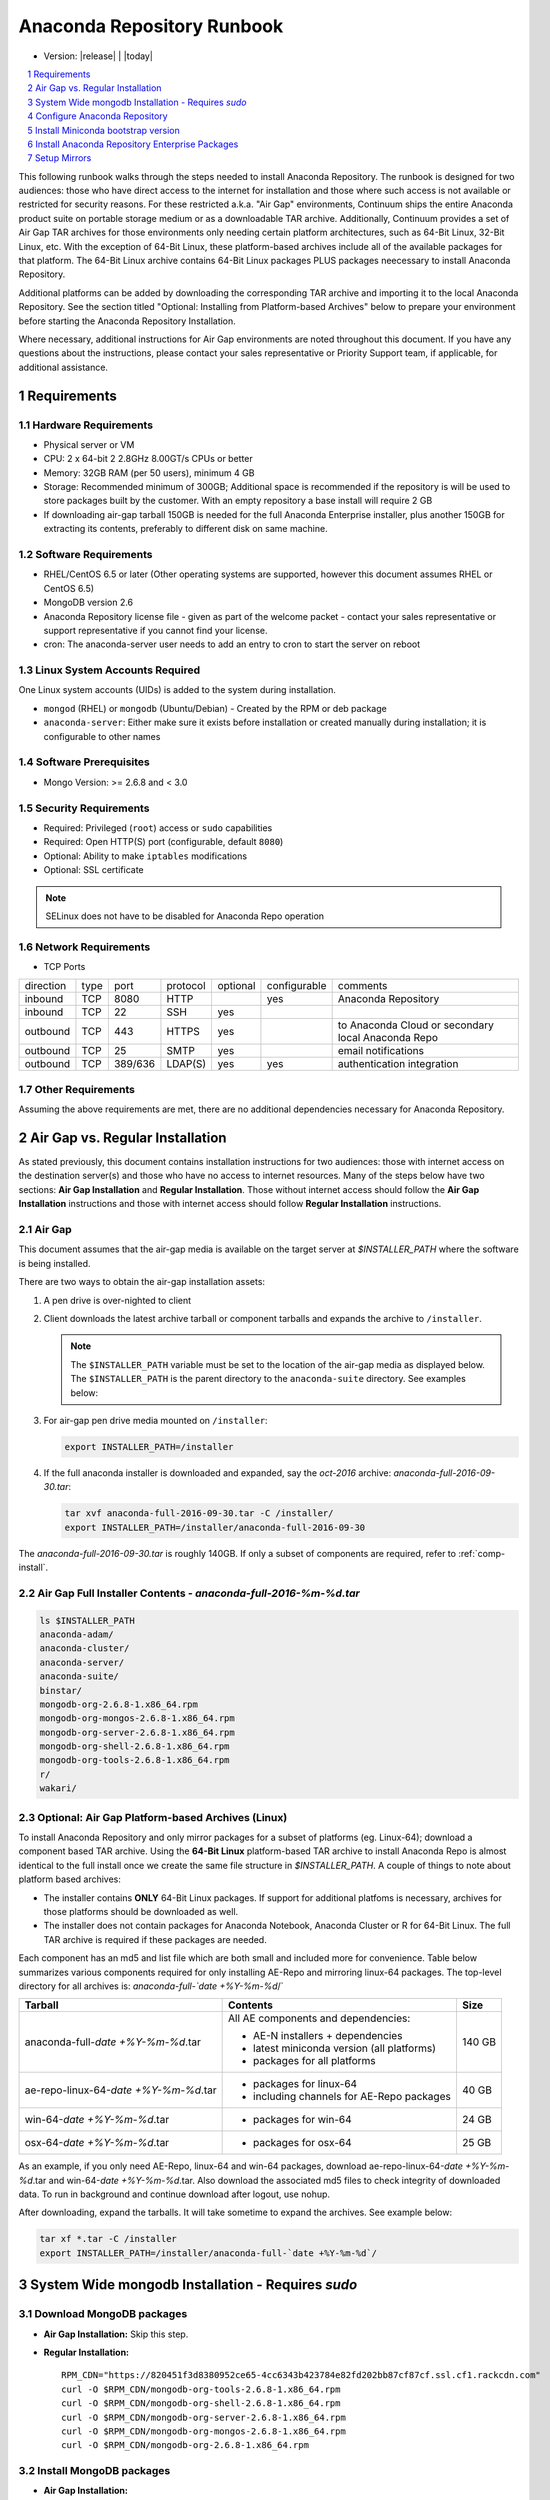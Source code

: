 .. This sets up section numbering
.. sectnum::

============================
Anaconda Repository Runbook
============================

* Version: |release| | |today|

.. contents::
   :local:
   :depth: 1

This following runbook walks through the steps needed to install
Anaconda Repository. The runbook is designed for two audiences: those who have
direct access to the internet for installation and those where such
access is not available or restricted for security reasons. For these
restricted a.k.a. "Air Gap" environments, Continuum ships the entire
Anaconda product suite on portable storage medium or as a downloadable
TAR archive. Additionally, Continuum provides a set of Air Gap TAR archives for
those environments only needing certain platform architectures,
such as 64-Bit Linux, 32-Bit Linux, etc. 
With the exception of 64-Bit Linux, these platform-based archives include
all of the available packages for that platform.
The 64-Bit Linux archive contains 64-Bit Linux packages PLUS packages
neecessary to install Anaconda Repository.

Additional platforms can be added by downloading the corresponding TAR archive
and importing it to the local Anaconda Repository. See the section titled "Optional:
Installing from Platform-based Archives" below to prepare your environment
before starting the Anaconda Repository Installation. 

Where necessary, additional instructions for Air Gap
environments are noted throughout this document. If you have any questions about the
instructions, please contact your sales representative or Priority
Support team, if applicable, for additional assistance.

.. image:: _static/repo.png


Requirements
------------

Hardware Requirements
~~~~~~~~~~~~~~~~~~~~~

-  Physical server or VM
-  CPU: 2 x 64-bit 2 2.8GHz 8.00GT/s CPUs or better
-  Memory: 32GB RAM (per 50 users), minimum 4 GB
-  Storage: Recommended minimum of 300GB; Additional space is
   recommended if the repository is will be used to store packages built
   by the customer.  With an empty repository a base install will require 2 GB
-  If downloading air-gap tarball 150GB is needed for the full Anaconda Enterprise installer, plus another 150GB for extracting its contents, preferably to different disk on same machine.

Software Requirements
~~~~~~~~~~~~~~~~~~~~~

-  RHEL/CentOS 6.5 or later (Other operating systems are supported, however this
   document assumes RHEL or CentOS 6.5)
-  MongoDB version 2.6
-  Anaconda Repository license file - given as part of the welcome packet -
   contact your sales representative or support representative if you
   cannot find your license.
-  cron: The anaconda-server user needs to add an entry to cron to start the server on reboot

Linux System Accounts Required
~~~~~~~~~~~~~~~~~~~~~~~~~~~~~~

One Linux system accounts (UIDs) is added to the system during installation.

- ``mongod`` (RHEL) or ``mongodb`` (Ubuntu/Debian) - Created by the RPM or deb package
- ``anaconda-server``: Either make sure it exists before installation or created manually during installation; it is configurable to other names

Software Prerequisites
~~~~~~~~~~~~~~~~~~~~~~~

- Mongo Version: >= 2.6.8 and < 3.0


Security Requirements
~~~~~~~~~~~~~~~~~~~~~

-  Required: Privileged (``root``) access or ``sudo`` capabilities
-  Required: Open HTTP(S) port (configurable, default ``8080``)
-  Optional: Ability to make ``iptables`` modifications
-  Optional: SSL certificate

.. note:: SELinux does not have to be disabled for Anaconda Repo operation

Network Requirements
~~~~~~~~~~~~~~~~~~~~

* TCP Ports

========= ==== ======= ======== ======== ============ ========
direction type port    protocol optional configurable comments
--------- ---- ------- -------- -------- ------------ --------
inbound   TCP  8080    HTTP              yes          Anaconda Repository
inbound   TCP    22    SSH      yes
outbound  TCP   443    HTTPS    yes                   to Anaconda Cloud or secondary local Anaconda Repo
outbound  TCP    25    SMTP     yes                   email notifications
outbound  TCP  389/636 LDAP(S)  yes      yes          authentication integration
========= ==== ======= ======== ======== ============ ========

Other Requirements
~~~~~~~~~~~~~~~~~~

Assuming the above requirements are met, there are no additional
dependencies necessary for Anaconda Repository.

Air Gap vs. Regular Installation
----------------------------------

As stated previously, this document contains installation instructions
for two audiences: those with internet access on the destination
server(s) and those who have no access to internet resources. Many of
the steps below have two sections: **Air Gap Installation** and
**Regular Installation**. Those without internet access should follow
the **Air Gap Installation** instructions and those with internet access
should follow **Regular Installation** instructions.

.. _airgap:

Air Gap
~~~~~~~~

This document assumes that the air-gap media is available on the target server at `$INSTALLER_PATH` where the software is being installed. 

There are two ways to obtain the air-gap installation assets:

#. A pen drive is over-nighted to client

#. Client downloads the latest archive tarball or component tarballs and expands the archive to
   ``/installer``. 

   .. note:: The ``$INSTALLER_PATH`` variable must be set to the location of the
       air-gap media as displayed below. The ``$INSTALLER_PATH`` is the parent directory
       to the ``anaconda-suite`` directory. See examples below:

#. For air-gap pen drive media mounted on ``/installer``:

   .. code-block:: bash
   
       export INSTALLER_PATH=/installer


#. If the full anaconda installer is downloaded and expanded, say the `oct-2016` archive: `anaconda-full-2016-09-30.tar`:

   .. code-block:: bash
   
       tar xvf anaconda-full-2016-09-30.tar -C /installer/
       export INSTALLER_PATH=/installer/anaconda-full-2016-09-30

The `anaconda-full-2016-09-30.tar` is roughly 140GB. If only a subset of components are required, refer to :ref:`comp-install`.


Air Gap Full Installer Contents - `anaconda-full-2016-%m-%d.tar`
~~~~~~~~~~~~~~~~~~~~~~~~~~~~~~~~~~~~~~~~~~~~~~~~~~~~~~~~~~~~~~~~

.. code-block:: bash

  ls $INSTALLER_PATH
  anaconda-adam/
  anaconda-cluster/
  anaconda-server/
  anaconda-suite/
  binstar/
  mongodb-org-2.6.8-1.x86_64.rpm
  mongodb-org-mongos-2.6.8-1.x86_64.rpm
  mongodb-org-server-2.6.8-1.x86_64.rpm
  mongodb-org-shell-2.6.8-1.x86_64.rpm
  mongodb-org-tools-2.6.8-1.x86_64.rpm
  r/
  wakari/

.. _comp-install:

Optional: Air Gap Platform-based Archives (Linux)
~~~~~~~~~~~~~~~~~~~~~~~~~~~~~~~~~~~~~~~~~~~~~~~~~
To install Anaconda Repository and only mirror packages for a subset of
platforms (eg. Linux-64); download a component based TAR archive.  Using the
**64-Bit Linux** platform-based TAR archive to install Anaconda Repo is almost
identical to the full install once we create the same file structure in
`$INSTALLER_PATH`. A couple of things to note about platform based archives:

- The installer contains **ONLY** 64-Bit Linux packages. If support for additional platfoms is necessary, archives for those platforms should be downloaded as well.
- The installer does not contain packages for Anaconda Notebook, Anaconda Cluster or R for 64-Bit Linux. The full TAR archive is required if these packages are needed.

Each component has an md5 and list file which are both small and included more for convenience. Table below
summarizes various components required for only installing AE-Repo and mirroring linux-64 packages.
The top-level directory for all archives is: `anaconda-full-`date +%Y-%m-%d`/`


+---------------------------------------+---------------------------------------------+--------+
| Tarball                               | Contents                                    | Size   |
+=======================================+=============================================+========+
| anaconda-full-`date +%Y-%m-%d`.tar    | All AE components and dependencies:         |  140 GB|
|                                       |                                             |        |
|                                       | - AE-N installers + dependencies            |        |
|                                       | - latest miniconda version (all platforms)  |        |
|                                       | - packages for all platforms                |        |
+---------------------------------------+---------------------------------------------+--------+
| ae-repo-linux-64-`date +%Y-%m-%d`.tar | - packages for linux-64                     |   40 GB|
|                                       | - including channels for AE-Repo packages   |        |
+---------------------------------------+---------------------------------------------+--------+
| win-64-`date +%Y-%m-%d`.tar           | - packages for win-64                       |   24 GB|
+---------------------------------------+---------------------------------------------+--------+
| osx-64-`date +%Y-%m-%d`.tar           | - packages for osx-64                       |   25 GB|
+---------------------------------------+---------------------------------------------+--------+


As an example, if you only need AE-Repo, linux-64 and win-64 packages, download ae-repo-linux-64-`date +%Y-%m-%d`.tar and win-64-`date +%Y-%m-%d`.tar. Also download the associated md5 files to check integrity of downloaded data. To run in background and continue download after logout, use nohup. 

After downloading, expand the tarballs. It will take sometime to expand the archives. See example below:

.. code-block:: bash

   tar xf *.tar -C /installer
   export INSTALLER_PATH=/installer/anaconda-full-`date +%Y-%m-%d`/


System Wide mongodb Installation - Requires `sudo`
---------------------------------------------------

Download MongoDB packages
~~~~~~~~~~~~~~~~~~~~~~~~~

-  **Air Gap Installation:** Skip this step.

-  **Regular Installation:**

   ::
   
      RPM_CDN="https://820451f3d8380952ce65-4cc6343b423784e82fd202bb87cf87cf.ssl.cf1.rackcdn.com"
      curl -O $RPM_CDN/mongodb-org-tools-2.6.8-1.x86_64.rpm
      curl -O $RPM_CDN/mongodb-org-shell-2.6.8-1.x86_64.rpm
      curl -O $RPM_CDN/mongodb-org-server-2.6.8-1.x86_64.rpm
      curl -O $RPM_CDN/mongodb-org-mongos-2.6.8-1.x86_64.rpm
      curl -O $RPM_CDN/mongodb-org-2.6.8-1.x86_64.rpm

Install MongoDB packages
~~~~~~~~~~~~~~~~~~~~~~~~~

-  **Air Gap Installation:**

   ::
   
       sudo yum install -y $INSTALLER_PATH/mongodb-org*

-  **Regular Installation:**

   ::
   
       sudo yum install -y mongodb-org*


Start mongodb
^^^^^^^^^^^^^^^^^^^^^^^^^

::

    sudo service mongod start

Verify mongod is running
~~~~~~~~~~~~~~~~~~~~~~~~~~

::

    sudo service mongod status
    mongod (pid 1234) is running...

.. note:: Additional mongodb installation information can be found `here <https://docs.mongodb.org/manual/tutorial/install-mongodb-on-red-hat/>`__.


Configure Anaconda Repository
------------------------------

Prior to installing Anaconda Repository components the following needs to be done by someone with
`sudo` privileges

Create Anaconda Repository administrator account
~~~~~~~~~~~~~~~~~~~~~~~~~~~~~~~~~~~~~~~~~~~~~~~~~

In a terminal window, create a new user account for Anaconda Repo named ``anaconda-server``.

::

    sudo useradd -m anaconda-server

.. note:: ``anaconda-server`` can be configured to any other service account name

Create Anaconda Repository directories
~~~~~~~~~~~~~~~~~~~~~~~~~~~~~~~~~~~~~~~

::

    sudo mkdir -m 0770 /etc/anaconda-server
    sudo mkdir -m 0770 /var/log/anaconda-server
    sudo mkdir -m 0770 -p /opt/anaconda-server/package-storage
    sudo mkdir -m 0770 /etc/anaconda-server/mirrors

Give the anaconda-server user ownership of directories
~~~~~~~~~~~~~~~~~~~~~~~~~~~~~~~~~~~~~~~~~~~~~~~~~~~~~~~

::

    sudo chown -R anaconda-server. /etc/anaconda-server
    sudo chown -R anaconda-server. /var/log/anaconda-server
    sudo chown -R anaconda-server. /opt/anaconda-server/package-storage
    sudo chown -R anaconda-server. /etc/anaconda-server/mirrors

Switch to the Anaconda Repository administrator account
~~~~~~~~~~~~~~~~~~~~~~~~~~~~~~~~~~~~~~~~~~~~~~~~~~~~~~~~

Switch account, and set `$INSTALLER_PATH` environment variable correctly for your system. 

::

    sudo su - anaconda-server
    INSTALLER_PATH=<set to path of air gap data>


Install Miniconda bootstrap version
-----------------------------------

Fetch the download script using curl
~~~~~~~~~~~~~~~~~~~~~~~~~~~~~~~~~~~~~~

-  **Air Gap Installation:** Skip this step.

-  **Regular Installation:**

   ::
   
       curl 'http://repo.continuum.io/miniconda/Miniconda2-latest-Linux-x86_64.sh' > Miniconda.sh

Run the Miniconda.sh installer script
~~~~~~~~~~~~~~~~~~~~~~~~~~~~~~~~~~~~~~
-  **Air Gap Installation:**

   ::
   
     bash $INSTALLER_PATH/anaconda-suite/miniconda/Miniconda2-latest-Linux-x86_64.sh

-  **Regular Installation:**

   ::
   
      bash Miniconda.sh

Review and accept the license terms
~~~~~~~~~~~~~~~~~~~~~~~~~~~~~~~~~~~~

::

    Welcome to Miniconda (by Continuum Analytics, Inc.)
    In order to continue the installation process, please review the license agreement.
    Please, press ENTER to continue. Do you approve the license terms? [yes|no] yes

Accept the default location or specify an alternative:
~~~~~~~~~~~~~~~~~~~~~~~~~~~~~~~~~~~~~~~~~~~~~~~~~~~~~~

::

    Miniconda will now be installed into this location:
    /home/anaconda-server/miniconda2
    -Press ENTER to confirm the location
    -Press CTRL-C to abort the installation
    -Or specify a different location below
     [/home/anaconda-server/miniconda2] >>>" [Press ENTER]
     PREFIX=/home/anaconda-server/miniconda2

Update the anaconda-server user's path
~~~~~~~~~~~~~~~~~~~~~~~~~~~~~~~~~~~~~~~

Do you wish the installer to prepend the Miniconda install location to
PATH in your /home/anaconda-server/.bashrc ?

::

    [yes|no] yes

For the new path changes to take effect, “source” your .bashrc
~~~~~~~~~~~~~~~~~~~~~~~~~~~~~~~~~~~~~~~~~~~~~~~~~~~~~~~~~~~~~~~

::

    source ~/.bashrc


.. _install-ae-packages:


Install Anaconda Repository Enterprise Packages
------------------------------------------------
The following sections detail the steps required to install Anaconda Repo.


Add the defaults, binstar anaconda-server channels to Conda
~~~~~~~~~~~~~~~~~~~~~~~~~~~~~~~~~~~~~~~~~~~~~~~~~~~~~~~~~~~~~~~~~

-  **Air Gap Installation:** Add the channels from local files.

   ::

       conda config --add channels  file://$INSTALLER_PATH/anaconda-suite/pkgs/
       conda config --add channels  file://$INSTALLER_PATH/anaconda-server/pkgs/
       conda config --add channels  file://$INSTALLER_PATH/binstar/pkgs/
       conda config --remove channels defaults --force

-  **Regular Installation:** Add the channels from Anaconda Cloud.

   ::

       export BINSTAR_TOKEN=<your binstar token>
       export ANACONDA_TOKEN=<your anaconda-server token>
       conda config --add channels https://conda.anaconda.org/t/$BINSTAR_TOKEN/binstar/
       conda config --add channels https://conda.anaconda.org/t/$ANACONDA_TOKEN/anaconda-server/


.. note:: You should have received **two** tokens from Continuum Support, one for each channel. If you haven't, please contact support@continuum.io. Tokens are not required for Air Gap installs.


Install AE-Repository packages via conda And Setup Config Files
~~~~~~~~~~~~~~~~~~~~~~~~~~~~~~~~~~~~~~~~~~~~~~~~~~~~~~~~~~~~~~~~~

#. Install packages for running AE-Repo server

   ::
  
      conda install anaconda-client binstar-server binstar-static cas-mirror


#. Initialize the web server for Anaconda Repository

   ::

      anaconda-server-config --init --config-file /etc/anaconda-server/config.yaml

#. Set the Anaconda Repository package storage location

   ::

      anaconda-server-config --set fs_storage_root /opt/anaconda-server/package-storage \
                           --config-file /etc/anaconda-server/config.yaml


Set up automatic restart on reboot, fail or error
~~~~~~~~~~~~~~~~~~~~~~~~~~~~~~~~~~~~~~~~~~~~~~~~~~~

**Configure Supervisord**

::

    anaconda-server-install-supervisord-config.sh


This step:

#. writes a config file for supervisord in `~/miniconda2/etc/supervisord.conf`

#. creates the following entry in the anaconda-server user’s crontab:

   ``@reboot /home/anaconda-server/miniconda2/bin/supervisord``

#. generates the ``/home/anaconda-server/miniconda2/etc/supervisord.conf`` file

#. verify the server is running:

   ::

      $ supervisorctl status

      binstar-scheduler                          RUNNING   pid 8445, uptime 0:00:09
      binstar-server                             RUNNING   pid 8263, uptime 0:06:39
      binstar-worker                             RUNNING   pid 8253, uptime 0:06:39
      binstar-worker-low:binstar-worker-low_00   RUNNING   pid 8261, uptime 0:06:39
      binstar-worker-low:binstar-worker-low_01   RUNNING   pid 8260, uptime 0:06:39
      binstar-worker-low:binstar-worker-low_02   RUNNING   pid 8259, uptime 0:06:39
      binstar-worker-low:binstar-worker-low_03   RUNNING   pid 8258, uptime 0:06:39
      binstar-worker-low:binstar-worker-low_04   RUNNING   pid 8257, uptime 0:06:39
      binstar-worker-low:binstar-worker-low_05   RUNNING   pid 8256, uptime 0:06:39
      binstar-worker-low:binstar-worker-low_06   RUNNING   pid 8255, uptime 0:06:39
      binstar-worker-low:binstar-worker-low_07   RUNNING   pid 8254, uptime 0:06:39


Continue Server Configuration - requires `mongo` 
~~~~~~~~~~~~~~~~~~~~~~~~~~~~~~~~~~~~~~~~~~~~~~~~~~~~~~~~~~~~~~

Create an initial "superuser" account for Anaconda Repository
^^^^^^^^^^^^^^^^^^^^^^^^^^^^^^^^^^^^^^^^^^^^^^^^^^^^^^^^^^^^^^
::

    anaconda-server-create-user --username "superuser" --password "yourpassword" \
                                --email "your@email.com" --superuser

.. note:: To ensure the bash shell does not process any of the
  characters in this password, limit the password to lower case letters,
  upper case letters and numbers, with no punctuation. After setup the
  password can be changed with the web interface.

Initialize the Anaconda Repository database
^^^^^^^^^^^^^^^^^^^^^^^^^^^^^^^^^^^^^^^^^^^^^^

::

    anaconda-server-db-setup --execute


Install Anaconda Repository License
~~~~~~~~~~~~~~~~~~~~~~~~~~~~~~~~~~~~

Visit **http://your.anaconda.server:8080**. Follow the onscreen
instructions and upload your license file. Log in with the superuser
user and password configured above. After submitting, you should see the
login page.

.. note:: Contact your sales representative or support representative if you cannot find or have questions about your license.

Setup Mirrors
--------------

Mirror Installers for Miniconda 
~~~~~~~~~~~~~~~~~~~~~~~~~~~~~~~~

Miniconda installers can be served by Anaconda Repository via the **static**
directory located at
**/home/anaconda-server/miniconda2/lib/python2.7/site-packages/binstar/static/extras**.
This is **required** for Anaconda Cluster integration. To serve up the
latest Miniconda installers for each platform, download them and copy
them to the **extras** directory.

Users will then be able to download installers at a URL that looks like the
following: http://<your host>:8080/static/extras/Miniconda3-latest-Linux-x86_64.sh

#. Set the URL variable correctly for AirGap vs Regular installs:

   **Air Gap Installation:**
   
   ::
   
       URL="file://$INSTALLER_PATH/anaconda-suite/miniconda"
   
   **Regular Installation:**
   
   ::
   
       URL="https://repo.continuum.io/miniconda"

#. Move the latest installers to static directory

   .. code-block:: bash

       mkdir -p /tmp/extras
       pushd /tmp/extras

       versions="Miniconda3-latest-Linux-x86_64.sh \
            Miniconda3-latest-MacOSX-x86_64.sh \
            Miniconda3-latest-Windows-x86.exe \
            Miniconda3-latest-Windows-x86_64.exe \
            Miniconda-latest-Linux-x86_64.sh \
            Miniconda-latest-MacOSX-x86_64.sh \
            Miniconda-latest-Windows-x86.exe \
            Miniconda-latest-Windows-x86_64.exe"
  
       for installer in $versions
       do
           curl -O $URL/$installer
       done
       
       # Move installers into static directory
       popd
       cp -a /tmp/extras \
         /home/anaconda-server/miniconda2/lib/python2.7/site-packages/binstar/static 


Mirror Anaconda Repo
~~~~~~~~~~~~~~~~~~~~~~~~

Now that Anaconda Repository is installed, we want to mirror packages into our
local repository. If mirroring from Anaconda Cloud, the process will
take hours or longer, depending on the available internet bandwidth. Use
the ``anaconda-server-sync-conda`` command to mirror all Anaconda
packages locally under the "anaconda" user account.

.. note:: Ignore any license warnings. Additional mirror filtering/whitelisting/blacklisting options can be found `here <https://docs.continuum.io/anaconda-repository/mirrors-sync-configuration>`_.

**Air Gap Installation:** Since we're mirroring from a local filesystem, some additional configuration is necessary.

#. Create a mirror config file:


   ::

        echo "channels:" > /etc/anaconda-server/mirrors/conda.yaml
        echo "  - file://$INSTALLER_PATH/anaconda-suite/pkgs" >> \
                  /etc/anaconda-server/mirrors/conda.yaml

#. (Optional) If mirroring packages for subset of platforms (eg. linux-64 only as shown in :ref:`comp-install`), or
   mirroring packages for a subset of python versions, append following:
   
   ::

        echo "platforms:" >> /etc/anaconda-server/mirrors/conda.yaml
        echo "  - linux-64" >> /etc/anaconda-server/mirrors/conda.yaml

#. Mirror the Anaconda packages:

   ::

       anaconda-server-sync-conda --mirror-config /etc/anaconda-server/mirrors/conda.yaml



**Regular Installation:** If no customization is required, there is no need to define a config file.

::

    anaconda-server-sync-conda


.. note:: Depending on the type of installation, this process may take hours.

To verify the local Anaconda Repository repo has been populated, visit
**http://your.anaconda.server:8080/anaconda** in a browser.

Optional: Mirror the R channel
~~~~~~~~~~~~~~~~~~~~~~~~~~~~~~~

**Air Gap Installation:**

#. Create a mirror config file:
   ::

        echo "channels:" > /etc/anaconda-server/mirrors/r-channel.yaml
        echo "  - file://$INSTALLER_PATH/r/pkgs" >> /etc/anaconda-server/mirrors/r-channel.yaml

#. (Optional) If mirroring packages for subset of platforms (eg. linux-64 only as shown in :ref:`comp-install`), append following:
   
   ::

        echo "platforms:" >> /etc/anaconda-server/mirrors/r-channel.yaml
        echo "  - linux-64" >> /etc/anaconda-server/mirrors/r-channel.yaml


#. Mirror the r-packages::

       anaconda-server-sync-conda --mirror-config \
           /etc/anaconda-server/mirrors/r-channel.yaml --account=r-channel

**Regular Installation:**

#. Create a mirror config file::

       vi /etc/anaconda-server/mirrors/r-channel.yaml

#. Add the following::

       channels:
         - https://conda.anaconda.org/r

#. Mirror the R packages::

       anaconda-server-sync-conda --mirror-config \
           /etc/anaconda-server/mirrors/r-channel.yaml --account=r-channel

Mirror the Anaconda Enterprise Notebooks Channel
~~~~~~~~~~~~~~~~~~~~~~~~~~~~~~~~~~~~~~~~~~~~~~~~~~

.. note:: If AEN is not setup and no packages from wakari channel are needed then this is an **optional** mirror. If you have an Anaconda Enterprise Notebooks server which will be using this Repo Server, then this channel must be mirrored.

If the local Anaconda Repository will be used by Anaconda Enterprise Notebooks
the recommended method is to mirror using the “wakari” user.

To mirror the Anaconda Enterprise Notebooks repo, create the mirror config
YAML file below:

**Air Gap Installation:**

#. Create a mirror config file
   ::

        echo "channels:" > /etc/anaconda-server/mirrors/wakari.yaml
        echo "  - file://$INSTALLER_PATH/wakari/pkgs" >> /etc/anaconda-server/mirrors/wakari.yaml


#. Mirror the Anaconda Enteprise Notebooks packages:

   ::

       anaconda-server-sync-conda --mirror-config \
           /etc/anaconda-server/mirrors/wakari.yaml --account=wakari

**Regular Installation:**

#. Create a mirror config file:

   ::

       vi /etc/anaconda-server/mirrors/wakari.yaml

#. Add the following:

   ::

       channels:
         - https://conda.anaconda.org/t/<TOKEN>/anaconda-nb-extensions
         - https://conda.anaconda.org/wakari

#. Mirror the Anaconda Enterprise Notebooks packages:

   ::

       anaconda-server-sync-conda --mirror-config \
         /etc/anaconda-server/mirrors/wakari.yaml --account=wakari

Where ``TOKEN`` is the Anaconda NB Extensions token you should
have received from Continuum Support.

Optional: Mirror the Anaconda Cluster channel
~~~~~~~~~~~~~~~~~~~~~~~~~~~~~~~~~~~~~~~~~~~~~~

To mirror the anaconda-cluster packages for managing a cluster, create the mirror config YAML file as below: 

**Air Gap Installation:**

#. Create a mirror config file:

   ::

       echo "channels:" > /etc/anaconda-server/mirrors/anaconda-cluster.yaml
       echo "  - file://$INSTALLER_PATH/anaconda-cluster/pkgs" >> \
            /etc/anaconda-server/mirrors/anaconda-cluster.yaml


#. (Optional) If mirroring packages for subset of platforms (eg. linux-64 only as shown in :ref:`comp-install`), append following:
   
   ::

        echo "platforms:" >> /etc/anaconda-server/mirrors/anaconda-cluster.yaml
        echo "  - linux-64" >> /etc/anaconda-server/mirrors/anaconda-cluster.yaml


#. Mirror the Anaconda Cluster Management packages:

   ::

       anaconda-server-sync-conda --mirror-config \
          /etc/anaconda-server/mirrors/anaconda-cluster.yaml \
          --account=anaconda-cluster

**Regular Installation:**

#. Create a mirror config file:

   ::

       vi /etc/anaconda-server/mirrors/anaconda-cluster.yaml

#. Add the following:

   ::

       channels:
         - https://conda.anaconda.org/anaconda-cluster

#. Mirror the Anaconda Cluster packages:

   ::

       anaconda-server-sync-conda --mirror-config \
          /etc/anaconda-server/mirrors/anaconda-cluster.yaml \
          --account=anaconda-cluster


Optional: Adjust iptables to accept requests on port 80
~~~~~~~~~~~~~~~~~~~~~~~~~~~~~~~~~~~~~~~~~~~~~~~~~~~~~~~

The easiest way to enable clients to access an Anaconda Repository on standard
ports is to configure the server to redirect traffic received on
standard HTTP port 80 to the standard Anaconda Repository HTTP port 8080.

.. note:: These commands assume the default state of iptables on CentOS 6.7 which is “on” and allowing inbound SSH access on port 22. Take caution; mistakes with iptables rules can render a remote machine inaccessible.

**Allow inbound access to tcp port 80:**

::

    sudo iptables -I INPUT -i eth0 -p tcp --dport 80 -m comment \
                  --comment "# Anaconda Repository #" -j ACCEPT

**Allow inbound access to tcp port 8080:**

::

    sudo iptables -I INPUT -i eth0 -p tcp --dport 8080 -m comment \
                  --comment "# Anaconda Repository #" -j ACCEPT

**Redirect inbound requests to port 80 to port 8080:**

::

    sudo iptables -A PREROUTING -t nat -i eth0 -p tcp --dport 80 -m comment \
                  --comment "# Anaconda Repository #" -j REDIRECT --to-port 8080

**Display the current iptables rules:**

::

    sudo iptables -L -n
    Chain INPUT (policy ACCEPT)
    target     prot opt source     destination
    ACCEPT     tcp  --  0.0.0.0/0  0.0.0.0/0   tcp dpt:8080 # Anaconda Repository #
    ACCEPT     tcp  --  0.0.0.0/0  0.0.0.0/0   tcp dpt:80 # Anaconda Repository #
    ACCEPT     all  --  0.0.0.0/0  0.0.0.0/0   state RELATED,ESTABLISHED
    ACCEPT     icmp --  0.0.0.0/0  0.0.0.0/0
    ACCEPT     all  --  0.0.0.0/0  0.0.0.0/0
    ACCEPT     tcp  --  0.0.0.0/0  0.0.0.0/0   state NEW tcp dpt:22
    REJECT     all  --  0.0.0.0/0  0.0.0.0/0   reject-with icmp-host-prohibited

    Chain FORWARD (policy ACCEPT)
    target     prot opt source     destination
    REJECT     all  --  0.0.0.0/0  0.0.0.0/0   reject-with icmp-host-prohibited

    Chain OUTPUT (policy ACCEPT)
    target     prot opt source     destination

.. note:: the PREROUTING (nat) iptables chain is not displayed by default; to show it, use:

::

    sudo iptables -L -n -t nat
    Chain PREROUTING (policy ACCEPT)
    target     prot opt source     destination
    REDIRECT   tcp  --  0.0.0.0/0  0.0.0.0/0   tcp dpt:80 # Anaconda Repository # redir ports 8080

    Chain POSTROUTING (policy ACCEPT)
    target     prot opt source     destination

    Chain OUTPUT (policy ACCEPT)
    target     prot opt source     destination

Write the running iptables configuration to **/etc/sysconfig/iptables:**

::

    sudo service iptables save

